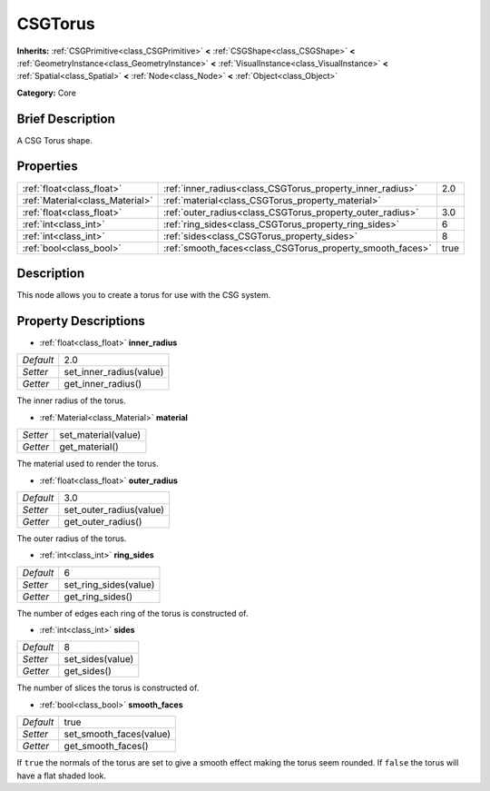 .. Generated automatically by doc/tools/makerst.py in Godot's source tree.
.. DO NOT EDIT THIS FILE, but the CSGTorus.xml source instead.
.. The source is found in doc/classes or modules/<name>/doc_classes.

.. _class_CSGTorus:

CSGTorus
========

**Inherits:** :ref:`CSGPrimitive<class_CSGPrimitive>` **<** :ref:`CSGShape<class_CSGShape>` **<** :ref:`GeometryInstance<class_GeometryInstance>` **<** :ref:`VisualInstance<class_VisualInstance>` **<** :ref:`Spatial<class_Spatial>` **<** :ref:`Node<class_Node>` **<** :ref:`Object<class_Object>`

**Category:** Core

Brief Description
-----------------

A CSG Torus shape.

Properties
----------

+---------------------------------+-----------------------------------------------------------+------+
| :ref:`float<class_float>`       | :ref:`inner_radius<class_CSGTorus_property_inner_radius>` | 2.0  |
+---------------------------------+-----------------------------------------------------------+------+
| :ref:`Material<class_Material>` | :ref:`material<class_CSGTorus_property_material>`         |      |
+---------------------------------+-----------------------------------------------------------+------+
| :ref:`float<class_float>`       | :ref:`outer_radius<class_CSGTorus_property_outer_radius>` | 3.0  |
+---------------------------------+-----------------------------------------------------------+------+
| :ref:`int<class_int>`           | :ref:`ring_sides<class_CSGTorus_property_ring_sides>`     | 6    |
+---------------------------------+-----------------------------------------------------------+------+
| :ref:`int<class_int>`           | :ref:`sides<class_CSGTorus_property_sides>`               | 8    |
+---------------------------------+-----------------------------------------------------------+------+
| :ref:`bool<class_bool>`         | :ref:`smooth_faces<class_CSGTorus_property_smooth_faces>` | true |
+---------------------------------+-----------------------------------------------------------+------+

Description
-----------

This node allows you to create a torus for use with the CSG system.

Property Descriptions
---------------------

.. _class_CSGTorus_property_inner_radius:

- :ref:`float<class_float>` **inner_radius**

+-----------+-------------------------+
| *Default* | 2.0                     |
+-----------+-------------------------+
| *Setter*  | set_inner_radius(value) |
+-----------+-------------------------+
| *Getter*  | get_inner_radius()      |
+-----------+-------------------------+

The inner radius of the torus.

.. _class_CSGTorus_property_material:

- :ref:`Material<class_Material>` **material**

+----------+---------------------+
| *Setter* | set_material(value) |
+----------+---------------------+
| *Getter* | get_material()      |
+----------+---------------------+

The material used to render the torus.

.. _class_CSGTorus_property_outer_radius:

- :ref:`float<class_float>` **outer_radius**

+-----------+-------------------------+
| *Default* | 3.0                     |
+-----------+-------------------------+
| *Setter*  | set_outer_radius(value) |
+-----------+-------------------------+
| *Getter*  | get_outer_radius()      |
+-----------+-------------------------+

The outer radius of the torus.

.. _class_CSGTorus_property_ring_sides:

- :ref:`int<class_int>` **ring_sides**

+-----------+-----------------------+
| *Default* | 6                     |
+-----------+-----------------------+
| *Setter*  | set_ring_sides(value) |
+-----------+-----------------------+
| *Getter*  | get_ring_sides()      |
+-----------+-----------------------+

The number of edges each ring of the torus is constructed of.

.. _class_CSGTorus_property_sides:

- :ref:`int<class_int>` **sides**

+-----------+------------------+
| *Default* | 8                |
+-----------+------------------+
| *Setter*  | set_sides(value) |
+-----------+------------------+
| *Getter*  | get_sides()      |
+-----------+------------------+

The number of slices the torus is constructed of.

.. _class_CSGTorus_property_smooth_faces:

- :ref:`bool<class_bool>` **smooth_faces**

+-----------+-------------------------+
| *Default* | true                    |
+-----------+-------------------------+
| *Setter*  | set_smooth_faces(value) |
+-----------+-------------------------+
| *Getter*  | get_smooth_faces()      |
+-----------+-------------------------+

If ``true`` the normals of the torus are set to give a smooth effect making the torus seem rounded. If ``false`` the torus will have a flat shaded look.

